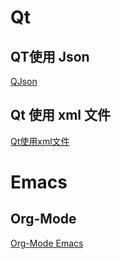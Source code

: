 * Qt 
** QT使用 Json
   [[./Qt/QJson_Wiki.html][QJson]]
** Qt 使用 xml 文件
   [[./Qt/Qt_XML_Handle_Wiki.html][Qt使用xml文件]]
* Emacs 
** Org-Mode
   [[./Emacs/orgMode_wiki.html][Org-Mode Emacs]]